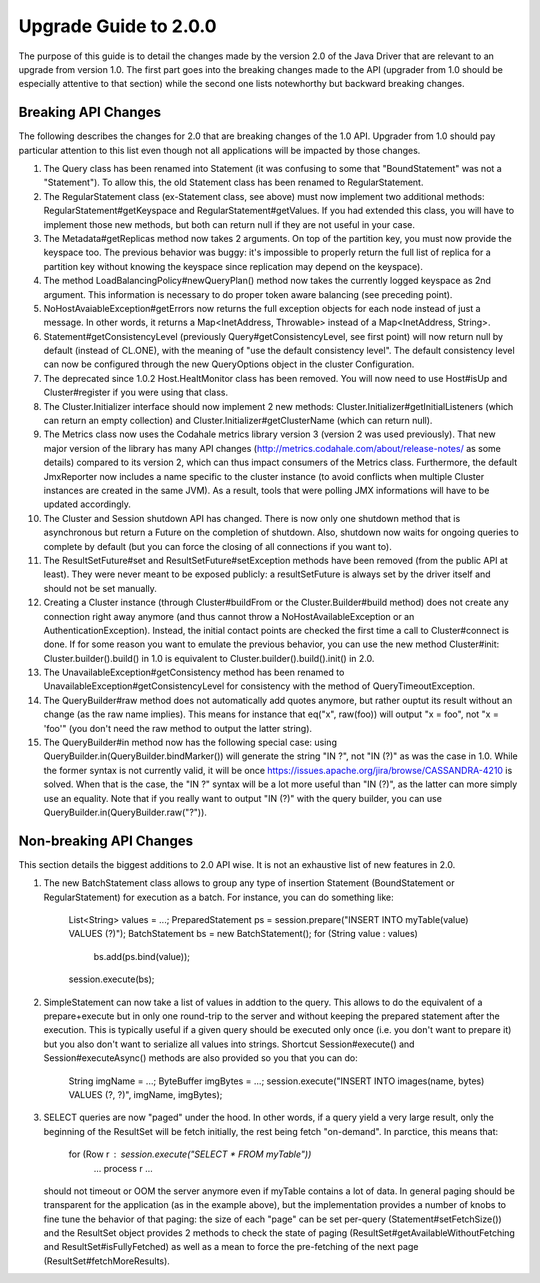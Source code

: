 Upgrade Guide to 2.0.0
======================

The purpose of this guide is to detail the changes made by the version 2.0 of
the Java Driver that are relevant to an upgrade from version 1.0. The first
part goes into the breaking changes made to the API (upgrader from 1.0 should
be especially attentive to that section) while the second one lists notewhorthy
but backward breaking changes.


Breaking API Changes
--------------------

The following describes the changes for 2.0 that are breaking changes of the
1.0 API. Upgrader from 1.0 should pay particular attention to this list even
though not all applications will be impacted by those changes.

1. The Query class has been renamed into Statement (it was confusing to some
   that "BoundStatement" was not a "Statement"). To allow this, the old
   Statement class has been renamed to RegularStatement.

2. The RegularStatement class (ex-Statement class, see above) must now
   implement two additional methods: RegularStatement#getKeyspace and
   RegularStatement#getValues. If you had extended this class, you will have to
   implement those new methods, but both can return null if they are not useful
   in your case.

3. The Metadata#getReplicas method now takes 2 arguments. On top of the
   partition key, you must now provide the keyspace too. The previous behavior
   was buggy: it's impossible to properly return the full list of replica for a
   partition key without knowing the keyspace since replication may depend on
   the keyspace).

4. The method LoadBalancingPolicy#newQueryPlan() method now takes the currently
   logged keyspace as 2nd argument. This information is necessary to do proper
   token aware balancing (see preceding point).

5. NoHostAvaiableException#getErrors now returns the full exception objects for
   each node instead of just a message. In other words, it returns a
   Map<InetAddress, Throwable> instead of a Map<InetAddress, String>.

6. Statement#getConsistencyLevel (previously Query#getConsistencyLevel, see
   first point) will now return null by default (instead of CL.ONE), with the
   meaning of "use the default consistency level". The default consistency
   level can now be configured through the new QueryOptions object in the
   cluster Configuration.

7. The deprecated since 1.0.2 Host.HealtMonitor class has been removed. You
   will now need to use Host#isUp and Cluster#register if you were using that
   class.

8. The Cluster.Initializer interface should now implement 2 new methods:
   Cluster.Initializer#getInitialListeners (which can return an empty
   collection) and Cluster.Initializer#getClusterName (which can return null).

9. The Metrics class now uses the Codahale metrics library version 3 (version 2 was
   used previously). That new major version of the library has many API changes
   (http://metrics.codahale.com/about/release-notes/ as some details) compared
   to its version 2, which can thus impact consumers of the Metrics class.
   Furthermore, the default JmxReporter now includes a name specific to the
   cluster instance (to avoid conflicts when multiple Cluster instances are created
   in the same JVM). As a result, tools that were polling JMX informations will
   have to be updated accordingly.

10. The Cluster and Session shutdown API has changed. There is now only one
    shutdown method that is asynchronous but return a Future on the completion
    of shutdown. Also, shutdown now waits for ongoing queries to complete by
    default (but you can force the closing of all connections if you want to).

11. The ResultSetFuture#set and ResultSetFuture#setException methods have been
    removed (from the public API at least). They were never meant to be exposed
    publicly: a resultSetFuture is always set by the driver itself and should
    not be set manually.

12. Creating a Cluster instance (through Cluster#buildFrom or the
    Cluster.Builder#build method) does not create any connection right away
    anymore (and thus cannot throw a NoHostAvailableException or an
    AuthenticationException). Instead, the initial contact points are checked
    the first time a call to Cluster#connect is done. If for some reason you
    want to emulate the previous behavior, you can use the new method
    Cluster#init: Cluster.builder().build() in 1.0 is equivalent to
    Cluster.builder().build().init() in 2.0.

13. The UnavailableException#getConsistency method has been renamed to
    UnavailableException#getConsistencyLevel for consistency with the method of
    QueryTimeoutException.

14. The QueryBuilder#raw method does not automatically add quotes anymore, but
    rather ouptut its result without an change (as the raw name implies). This
    means for instance that eq("x", raw(foo)) will output "x = foo", not
    "x = 'foo'" (you don't need the raw method to output the latter string).

15. The QueryBuilder#in method now has the following special case: using
    QueryBuilder.in(QueryBuilder.bindMarker()) will generate the string "IN ?",
    not "IN (?)" as was the case in 1.0. While the former syntax is not
    currently valid, it will be once https://issues.apache.org/jira/browse/CASSANDRA-4210
    is solved. When that is the case, the "IN ?" syntax will be a lot more
    useful than "IN (?)",  as the latter can more simply use an equality. Note
    that if you really want to output "IN (?)" with the query builder, you can
    use QueryBuilder.in(QueryBuilder.raw("?")).


Non-breaking API Changes
------------------------

This section details the biggest additions to 2.0 API wise. It is not an
exhaustive list of new features in 2.0.

1. The new BatchStatement class allows to group any type of insertion Statement
   (BoundStatement or RegularStatement) for execution as a batch. For instance,
   you can do something like:
       List<String> values = ...;
       PreparedStatement ps = session.prepare("INSERT INTO myTable(value) VALUES (?)");
       BatchStatement bs = new BatchStatement();
       for (String value : values)
           bs.add(ps.bind(value));
       session.execute(bs);

2. SimpleStatement can now take a list of values in addtion to the query. This
   allows to do the equivalent of a prepare+execute but in only one round-trip
   to the server and without keeping the prepared statement after the
   execution. This is typically useful if a given query should be executed only
   once (i.e. you don't want to prepare it) but you also don't want to
   serialize all values into strings. Shortcut Session#execute() and
   Session#executeAsync() methods are also provided so you that you can do:
       String imgName = ...;
       ByteBuffer imgBytes = ...;
       session.execute("INSERT INTO images(name, bytes) VALUES (?, ?)", imgName, imgBytes);

3. SELECT queries are now "paged" under the hood. In other words, if a query
   yield a very large result, only the beginning of the ResultSet will be fetch
   initially, the rest being fetch "on-demand". In parctice, this means that:
       for (Row r : session.execute("SELECT * FROM myTable"))
           ... process r ...
   should not timeout or OOM the server anymore even if myTable contains a lot
   of data. In general paging should be transparent for the application (as in
   the example above), but the implementation provides a number of knobs to
   fine tune the behavior of that paging: the size of each "page" can be
   set per-query (Statement#setFetchSize()) and the ResultSet object provides
   2 methods to check the state of paging (ResultSet#getAvailableWithoutFetching
   and ResultSet#isFullyFetched) as well as a mean to force the pre-fetching of
   the next page (ResultSet#fetchMoreResults).
